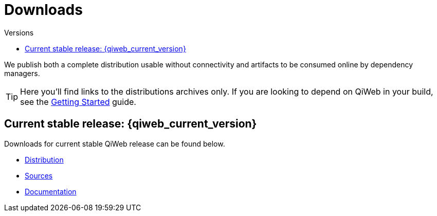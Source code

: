 = Downloads
:jbake-type: downloads
:jbake-status: published
:jbake-tags: downloads
:idprefix:
:toc: right
:toc-title: Versions

We publish both a complete distribution usable without connectivity and artifacts to be consumed online by dependency
managers.

TIP: Here you'll find links to the distributions archives only.
If you are looking to depend on QiWeb in your build, see the link:doc/current/getting-started.html[Getting Started]
guide.

toc::[]

[[current_stable_release]]
== Current stable release: {qiweb_current_version}

Downloads for current stable QiWeb release can be found below.

- link:https://repo.codeartisans.org/qiweb/org/qiweb/org.qiweb.dist/{qiweb_current_version}/org.qiweb.dist-{qiweb_current_version}-dist.zip[Distribution,role="btn btn-xs btn-warning"]
- link:https://repo.codeartisans.org/qiweb/org/qiweb/org.qiweb.dist/{qiweb_current_version}/org.qiweb.dist-{qiweb_current_version}-src.zip[Sources,role="btn btn-xs btn-warning"]
- link:https://repo.codeartisans.org/qiweb/org/qiweb/org.qiweb.dist/{qiweb_current_version}/org.qiweb.dist-{qiweb_current_version}-doc.zip[Documentation,role="btn btn-xs btn-warning"]

